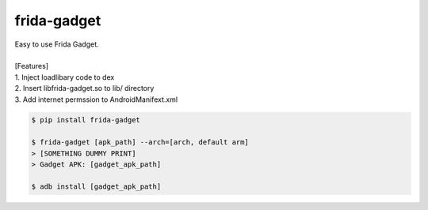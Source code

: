 frida-gadget
============================================================
| Easy to use Frida Gadget. 
| 
| [Features] 
| 1. Inject loadlibary code to dex
| 2. Insert libfrida-gadget.so to lib/ directory
| 3. Add internet permssion to AndroidManifext.xml


.. code:: sh

  $ pip install frida-gadget 

  $ frida-gadget [apk_path] --arch=[arch, default arm]
  > [SOMETHING DUMMY PRINT]
  > Gadget APK: [gadget_apk_path]

  $ adb install [gadget_apk_path]

